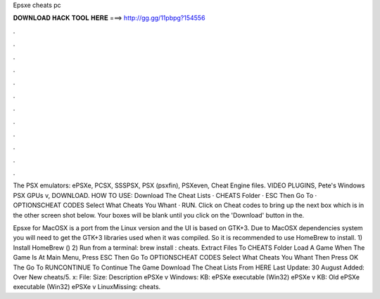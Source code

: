 Epsxe cheats pc



𝐃𝐎𝐖𝐍𝐋𝐎𝐀𝐃 𝐇𝐀𝐂𝐊 𝐓𝐎𝐎𝐋 𝐇𝐄𝐑𝐄 ===> http://gg.gg/11pbpg?154556



.



.



.



.



.



.



.



.



.



.



.



.

The PSX emulators: ePSXe, PCSX, SSSPSX, PSX (psxfin), PSXeven, Cheat Engine files. VIDEO PLUGINS, Pete's Windows PSX GPUs v, DOWNLOAD. HOW TO USE: Download The Cheat Lists · CHEATS Folder · ESC Then Go To · OPTIONS\CHEAT CODES Select What Cheats You Whant · RUN\. Click on Cheat codes to bring up the next box which is in the other screen shot below. Your boxes will be blank until you click on the 'Download' button in the.

Epsxe for MacOSX is a port from the Linux version and the UI is based on GTK+3. Due to MacOSX dependencies system you will need to get the GTK+3 libraries used when it was compiled. So it is recommended to use HomeBrew to install. 1) Install HomeBrew () 2) Run from a terminal: brew install : cheats. Extract  Files To CHEATS Folder Load A Game When The Game Is At Main Menu, Press ESC Then Go To OPTIONS\CHEAT CODES Select What Cheats You Whant Then Press OK The Go To RUN\CONTINUE To Continue The Game Download The Cheat Lists From HERE Last Update: 30 August Added: Over New cheats/5. x: File: Size: Description ePSXe v Windows: KB: ePSXe executable (Win32) ePSXe v KB: Old ePSXe executable (Win32) ePSXe v LinuxMissing: cheats.
